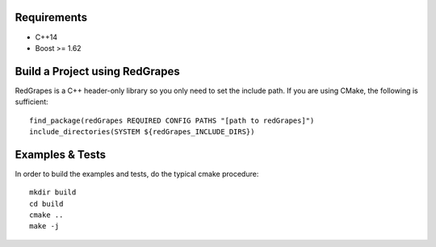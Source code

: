 
Requirements
============

- C++14
- Boost >= 1.62

Build a Project using RedGrapes
===============================
RedGrapes is a C++ header-only library so you only need to set the include path.
If you are using CMake, the following is sufficient:
::

    find_package(redGrapes REQUIRED CONFIG PATHS "[path to redGrapes]")
    include_directories(SYSTEM ${redGrapes_INCLUDE_DIRS})

Examples & Tests
================

In order to build the examples and tests, do the typical cmake procedure:
::
    mkdir build
    cd build
    cmake ..
    make -j
